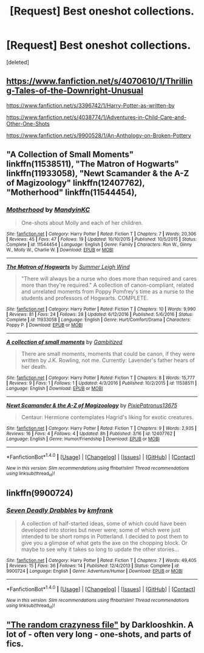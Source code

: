 #+TITLE: [Request] Best oneshot collections.

* [Request] Best oneshot collections.
:PROPERTIES:
:Score: 3
:DateUnix: 1490242894.0
:DateShort: 2017-Mar-23
:FlairText: Request
:END:
[deleted]


** [[https://www.fanfiction.net/s/4070610/1/Thrilling-Tales-of-the-Downright-Unusual]]

[[https://www.fanfiction.net/s/3396742/1/Harry-Potter-as-written-by]]

[[https://www.fanfiction.net/s/4038774/1/Adventures-in-Child-Care-and-Other-One-Shots]]

[[https://www.fanfiction.net/s/9900528/1/An-Anthology-on-Broken-Pottery]]
:PROPERTIES:
:Author: viol8er
:Score: 3
:DateUnix: 1490245213.0
:DateShort: 2017-Mar-23
:END:


** "A Collection of Small Moments" linkffn(11538511), "The Matron of Hogwarts" linkffn(11933058), "Newt Scamander & the A-Z of Magizoology" linkffn(12407762), "Motherhood" linkffn(11544454),
:PROPERTIES:
:Author: Lucylouluna
:Score: 1
:DateUnix: 1490251375.0
:DateShort: 2017-Mar-23
:END:

*** [[http://www.fanfiction.net/s/11544454/1/][*/Motherhood/*]] by [[https://www.fanfiction.net/u/4020275/MandyinKC][/MandyinKC/]]

#+begin_quote
  One-shots about Molly and each of her children.
#+end_quote

^{/Site/: [[http://www.fanfiction.net/][fanfiction.net]] *|* /Category/: Harry Potter *|* /Rated/: Fiction T *|* /Chapters/: 7 *|* /Words/: 20,306 *|* /Reviews/: 45 *|* /Favs/: 47 *|* /Follows/: 19 *|* /Updated/: 10/10/2015 *|* /Published/: 10/5/2015 *|* /Status/: Complete *|* /id/: 11544454 *|* /Language/: English *|* /Genre/: Family *|* /Characters/: Ron W., Ginny W., Molly W., Charlie W. *|* /Download/: [[http://www.ff2ebook.com/old/ffn-bot/index.php?id=11544454&source=ff&filetype=epub][EPUB]] or [[http://www.ff2ebook.com/old/ffn-bot/index.php?id=11544454&source=ff&filetype=mobi][MOBI]]}

--------------

[[http://www.fanfiction.net/s/11933058/1/][*/The Matron of Hogwarts/*]] by [[https://www.fanfiction.net/u/2412600/Summer-Leigh-Wind][/Summer Leigh Wind/]]

#+begin_quote
  "There will always be a nurse who does more than required and cares more than they're required." A collection of canon-compliant, related and unrelated moments from Poppy Pomfrey's time as a nurse to the students and professors of Hogwarts. COMPLETE.
#+end_quote

^{/Site/: [[http://www.fanfiction.net/][fanfiction.net]] *|* /Category/: Harry Potter *|* /Rated/: Fiction T *|* /Chapters/: 10 *|* /Words/: 9,990 *|* /Reviews/: 81 *|* /Favs/: 24 *|* /Follows/: 28 *|* /Updated/: 6/12/2016 *|* /Published/: 5/6/2016 *|* /Status/: Complete *|* /id/: 11933058 *|* /Language/: English *|* /Genre/: Hurt/Comfort/Drama *|* /Characters/: Poppy P. *|* /Download/: [[http://www.ff2ebook.com/old/ffn-bot/index.php?id=11933058&source=ff&filetype=epub][EPUB]] or [[http://www.ff2ebook.com/old/ffn-bot/index.php?id=11933058&source=ff&filetype=mobi][MOBI]]}

--------------

[[http://www.fanfiction.net/s/11538511/1/][*/A collection of small moments/*]] by [[https://www.fanfiction.net/u/6615207/Gambitized][/Gambitized/]]

#+begin_quote
  There are small moments, moments that could be canon, if they were written by J.K. Rowling, not me. Currently: Lavender's father hears of her death.
#+end_quote

^{/Site/: [[http://www.fanfiction.net/][fanfiction.net]] *|* /Category/: Harry Potter *|* /Rated/: Fiction T *|* /Chapters/: 8 *|* /Words/: 15,777 *|* /Reviews/: 9 *|* /Favs/: 1 *|* /Follows/: 1 *|* /Updated/: 4/3/2016 *|* /Published/: 10/2/2015 *|* /id/: 11538511 *|* /Language/: English *|* /Download/: [[http://www.ff2ebook.com/old/ffn-bot/index.php?id=11538511&source=ff&filetype=epub][EPUB]] or [[http://www.ff2ebook.com/old/ffn-bot/index.php?id=11538511&source=ff&filetype=mobi][MOBI]]}

--------------

[[http://www.fanfiction.net/s/12407762/1/][*/Newt Scamander & the A-Z of Magizoology/*]] by [[https://www.fanfiction.net/u/4794111/PixiePatronus13675][/PixiePatronus13675/]]

#+begin_quote
  Centaur: Hermione contemplates Hagrid's liking for exotic creatures.
#+end_quote

^{/Site/: [[http://www.fanfiction.net/][fanfiction.net]] *|* /Category/: Harry Potter *|* /Rated/: Fiction T *|* /Chapters/: 9 *|* /Words/: 2,935 *|* /Reviews/: 16 *|* /Favs/: 4 *|* /Follows/: 4 *|* /Updated/: 8h *|* /Published/: 3/16 *|* /id/: 12407762 *|* /Language/: English *|* /Genre/: Humor/Friendship *|* /Download/: [[http://www.ff2ebook.com/old/ffn-bot/index.php?id=12407762&source=ff&filetype=epub][EPUB]] or [[http://www.ff2ebook.com/old/ffn-bot/index.php?id=12407762&source=ff&filetype=mobi][MOBI]]}

--------------

*FanfictionBot*^{1.4.0} *|* [[[https://github.com/tusing/reddit-ffn-bot/wiki/Usage][Usage]]] | [[[https://github.com/tusing/reddit-ffn-bot/wiki/Changelog][Changelog]]] | [[[https://github.com/tusing/reddit-ffn-bot/issues/][Issues]]] | [[[https://github.com/tusing/reddit-ffn-bot/][GitHub]]] | [[[https://www.reddit.com/message/compose?to=tusing][Contact]]]

^{/New in this version: Slim recommendations using/ ffnbot!slim! /Thread recommendations using/ linksub(thread_id)!}
:PROPERTIES:
:Author: FanfictionBot
:Score: 3
:DateUnix: 1490251398.0
:DateShort: 2017-Mar-23
:END:


** linkffn(9900724)
:PROPERTIES:
:Author: deirox
:Score: 1
:DateUnix: 1490278239.0
:DateShort: 2017-Mar-23
:END:

*** [[http://www.fanfiction.net/s/9900724/1/][*/Seven Deadly Drabbles/*]] by [[https://www.fanfiction.net/u/1351530/kmfrank][/kmfrank/]]

#+begin_quote
  A collection of half-started ideas, some of which could have been developed into stories but never were; some of which were just intended to be short romps in Potterland. I decided to post them to give you a glimpse of what gets the axe on the chopping block. Or maybe to see why it takes so long to update the other stories...
#+end_quote

^{/Site/: [[http://www.fanfiction.net/][fanfiction.net]] *|* /Category/: Harry Potter *|* /Rated/: Fiction T *|* /Chapters/: 7 *|* /Words/: 49,405 *|* /Reviews/: 15 *|* /Favs/: 36 *|* /Follows/: 14 *|* /Published/: 12/4/2013 *|* /Status/: Complete *|* /id/: 9900724 *|* /Language/: English *|* /Genre/: Adventure/Humor *|* /Download/: [[http://www.ff2ebook.com/old/ffn-bot/index.php?id=9900724&source=ff&filetype=epub][EPUB]] or [[http://www.ff2ebook.com/old/ffn-bot/index.php?id=9900724&source=ff&filetype=mobi][MOBI]]}

--------------

*FanfictionBot*^{1.4.0} *|* [[[https://github.com/tusing/reddit-ffn-bot/wiki/Usage][Usage]]] | [[[https://github.com/tusing/reddit-ffn-bot/wiki/Changelog][Changelog]]] | [[[https://github.com/tusing/reddit-ffn-bot/issues/][Issues]]] | [[[https://github.com/tusing/reddit-ffn-bot/][GitHub]]] | [[[https://www.reddit.com/message/compose?to=tusing][Contact]]]

^{/New in this version: Slim recommendations using/ ffnbot!slim! /Thread recommendations using/ linksub(thread_id)!}
:PROPERTIES:
:Author: FanfictionBot
:Score: 1
:DateUnix: 1490278286.0
:DateShort: 2017-Mar-23
:END:


** [[https://www.fanfiction.net/s/8222091/1/The-random-craziness-file]["The random crazyness file"]] by Darklooshkin. A lot of - often very long - one-shots, and parts of fics.
:PROPERTIES:
:Author: Starfox5
:Score: 1
:DateUnix: 1490291334.0
:DateShort: 2017-Mar-23
:END:
